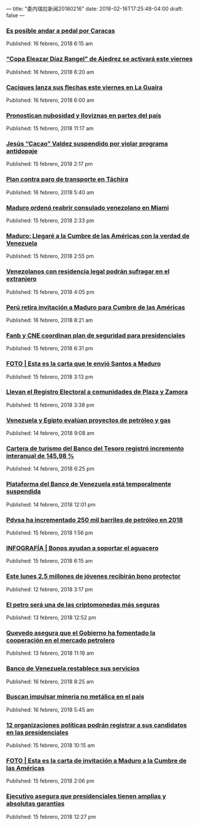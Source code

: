---
title: "委内瑞拉新闻20180216"
date: 2018-02-16T17:25:48-04:00
draft: false
---

*** [[http://www.ultimasnoticias.com.ve/noticias/slider/posible-andar-pedal-caracas/][Es posible andar a pedal por Caracas]]
 Published: 16 febrero, 2018 6:15 am

*** [[http://www.ultimasnoticias.com.ve/noticias/slider/copa-eleazar-diaz-rangel-ajedrez-se-activara-este-viernes/][“Copa Eleazar Díaz Rangel” de Ajedrez se activará este viernes]]
 Published: 16 febrero, 2018 6:20 am

*** [[http://www.ultimasnoticias.com.ve/noticias/slider-inferior/caciques-lanza-flechas-este-viernes-la-guaira/][Caciques lanza sus flechas este viernes en La Guaira]]
 Published: 16 febrero, 2018 6:00 am

*** [[http://www.ultimasnoticias.com.ve/noticias/slider-inferior/pronostican-nubosidad-lloviznas-partes-del-pais/][Pronostican nubosidad y lloviznas en partes del país]]
 Published: 15 febrero, 2018 11:17 am

*** [[http://www.ultimasnoticias.com.ve/noticias/deportes/jesus-cacao-valdez-suspendido-por-violar-programa-antidopaje/][Jesús “Cacao” Valdez suspendido por violar programa antidopaje]]
 Published: 15 febrero, 2018 2:17 pm

*** [[http://www.ultimasnoticias.com.ve/noticias/slider-inferior/plan-paro-transporte-tachira/][Plan contra paro de transporte en Táchira]]
 Published: 16 febrero, 2018 5:40 am

*** [[http://www.ultimasnoticias.com.ve/noticias/sin-categoria/maduro-ordeno-reabrir-consulado-venezolano-miami/][Maduro ordenó reabrir consulado venezolano en Miami]]
 Published: 15 febrero, 2018 2:33 pm

*** [[http://www.ultimasnoticias.com.ve/noticias/politica/maduro-llegare-la-cumbre-las-americas-la-verdad-venezuela/][Maduro: Llegaré a la Cumbre de las Américas con la verdad de Venezuela]]
 Published: 15 febrero, 2018 2:55 pm

*** [[http://www.ultimasnoticias.com.ve/noticias/politica/venezolanos-residencia-legal-podran-sufragar-extranjero/][Venezolanos con residencia legal podrán sufragar en el extranjero]]
 Published: 15 febrero, 2018 4:05 pm

*** [[http://www.ultimasnoticias.com.ve/noticias/politica/peru-retira-invitacion-maduro-cumbre-las-americas/][Perú retira invitación a Maduro para Cumbre de las Américas]]
 Published: 16 febrero, 2018 8:21 am

*** [[http://www.ultimasnoticias.com.ve/noticias/slider/fanb-cne-coordinan-plan-seguridad-presidenciales/][Fanb y CNE coordinan plan de seguridad para presidenciales]]
 Published: 15 febrero, 2018 6:31 pm

*** [[http://www.ultimasnoticias.com.ve/noticias/slider-inferior/foto-esta-la-carta-le-envio-santos-maduro/][FOTO | Esta es la carta que le envió Santos a Maduro]]
 Published: 15 febrero, 2018 3:13 pm

*** [[http://www.ultimasnoticias.com.ve/noticias/politica/llevan-registro-electoral-comunidades-plaza-zamora/][Llevan el Registro Electoral a comunidades de Plaza y Zamora]]
 Published: 15 febrero, 2018 3:38 pm

*** [[http://www.ultimasnoticias.com.ve/noticias/economia/venezuela-egipto-evaluan-proyectos-petroleo-gas/][Venezuela y Egipto evalúan proyectos de petróleo y gas]]
 Published: 14 febrero, 2018 9:08 am

*** [[http://www.ultimasnoticias.com.ve/noticias/economia/cartera-turismo-del-banco-del-tesoro-registro-incremento-interanual-14598/][Cartera de turismo del Banco del Tesoro registró incremento interanual de 145,98 %]]
 Published: 14 febrero, 2018 6:25 pm

*** [[http://www.ultimasnoticias.com.ve/noticias/slider/plataforma-del-banco-venezuela-esta-temporalmente-suspendida/][Plataforma del Banco de Venezuela está temporalmente suspendida]]
 Published: 14 febrero, 2018 12:01 pm

*** [[http://www.ultimasnoticias.com.ve/noticias/economia/pdvsa-ha-incrementado-250-mil-barriles-petroleo-2018/][Pdvsa ha incrementado 250 mil barriles de petróleo en 2018]]
 Published: 15 febrero, 2018 1:56 pm

*** [[http://www.ultimasnoticias.com.ve/noticias/slider/infografia-bonos-ayudan-soportar-aguacero/][INFOGRAFÍA | Bonos ayudan a soportar el aguacero]]
 Published: 15 febrero, 2018 6:15 am

*** [[http://www.ultimasnoticias.com.ve/noticias/slider/este-lunes-25-millones-jovenes-recibiran-bono-protector/][Este lunes 2,5 millones de jóvenes recibirán bono protector]]
 Published: 12 febrero, 2018 3:17 pm

*** [[http://www.ultimasnoticias.com.ve/noticias/economia/petro-sera-una-las-criptomonedas-mas-seguras/][El petro será una de las criptomonedas más seguras]]
 Published: 13 febrero, 2018 12:52 pm

*** [[http://www.ultimasnoticias.com.ve/noticias/economia/quevedo-asegura-gobierno-ha-fomentado-la-cooperacion-mercado-petrolero/][Quevedo asegura que el Gobierno ha fomentado la cooperación en el mercado petrolero]]
 Published: 13 febrero, 2018 11:19 am

*** [[http://www.ultimasnoticias.com.ve/noticias/economia/banco-de-venezuela-restablece-sus-servicios/][Banco de Venezuela restablece sus servicios]]
 Published: 16 febrero, 2018 8:25 am

*** [[http://www.ultimasnoticias.com.ve/noticias/economia/buscan-impulsar-mineria-no-metalica-pais/][Buscan impulsar minería no metálica en el país]]
 Published: 16 febrero, 2018 5:45 am

*** [[http://www.ultimasnoticias.com.ve/noticias/slider/12-organizaciones-politicas-podran-registrar-candidatos-las-presidenciales/][12 organizaciones políticas podrán registrar a sus candidatos en las presidenciales]]
 Published: 15 febrero, 2018 10:15 am

*** [[http://www.ultimasnoticias.com.ve/noticias/politica/foto-esta-la-carta-invitacion-maduro-la-cumbre-las-americas/][FOTO | Esta es la carta de invitación a Maduro a la Cumbre de las Américas]]
 Published: 15 febrero, 2018 2:06 pm

*** [[http://www.ultimasnoticias.com.ve/noticias/politica/ejecutivo-asegura-que-presidenciales-tienen-amplias-y-absolutas-garantias/][Ejecutivo asegura que presidenciales tienen amplias y absolutas garantías]]
 Published: 15 febrero, 2018 12:27 pm
